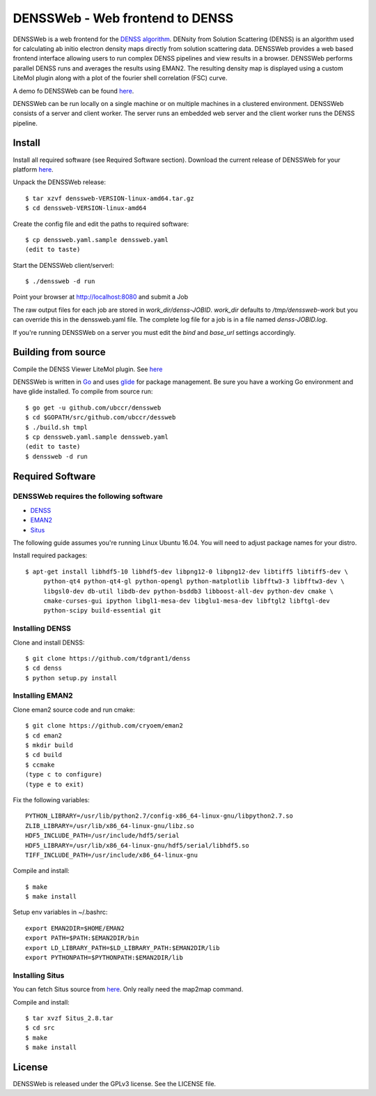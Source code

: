 ===============================================================================
DENSSWeb - Web frontend to DENSS
===============================================================================

DENSSWeb is a web frontend for the `DENSS algorithm <https://github.com/tdgrant1/denss>`_.
DENsity from Solution Scattering (DENSS) is an algorithm used for calculating
ab initio electron density maps directly from solution scattering data.
DENSSWeb provides a web based frontend interface allowing users to run complex
DENSS pipelines and view results in a browser. DENSSWeb performs parallel DENSS
runs and averages the results using EMAN2. The resulting density map is
displayed using a custom LiteMol plugin along with a plot of the fourier shell
correlation (FSC) curve.

A demo fo DENSSWeb can be found `here <http://denss.ccr.buffalo.edu>`_.

DENSSWeb can be run locally on a single machine or on multiple machines in a
clustered environment. DENSSWeb consists of a server and client worker. The
server runs an embedded web server and the client worker runs the DENSS
pipeline.

------------------------------------------------------------------------
Install
------------------------------------------------------------------------

Install all required software (see Required Software section). Download the
current release of DENSSWeb for your platform `here <https://github.com/ubccr/denssweb/releases>`_.

Unpack the DENSSWeb release::

    $ tar xzvf denssweb-VERSION-linux-amd64.tar.gz
    $ cd denssweb-VERSION-linux-amd64

Create the config file and edit the paths to required software::

    $ cp denssweb.yaml.sample denssweb.yaml
    (edit to taste)

Start the DENSSWeb client/serverl::

    $ ./denssweb -d run

Point your browser at http://localhost:8080 and submit a Job

The raw output files for each job are stored in `work_dir/denss-JOBID`. `work_dir`
defaults to `/tmp/denssweb-work` but you can override this in the denssweb.yaml
file. The complete log file for a job is in a file named `denss-JOBID.log`.

If you're running DENSSWeb on a server you must edit the `bind` and `base_url`
settings accordingly.

------------------------------------------------------------------------
Building from source
------------------------------------------------------------------------

Compile the DENSS Viewer LiteMol plugin. See `here <denss-viewer/README.rst>`_

DENSSWeb is written in `Go <https://golang.org/>`_ and uses `glide <http://glide.sh/>`_ 
for package management. Be sure you have a working Go environment and have
glide installed.  To compile from source run::

    $ go get -u github.com/ubccr/denssweb
    $ cd $GOPATH/src/github.com/ubccr/dessweb
    $ ./build.sh tmpl
    $ cp denssweb.yaml.sample denssweb.yaml
    (edit to taste)
    $ denssweb -d run

------------------------------------------------------------------------
Required Software
------------------------------------------------------------------------

DENSSWeb requires the following software
~~~~~~~~~~~~~~~~~~~~~~~~~~~~~~~~~~~~~~~~

* `DENSS <https://github.com/tdgrant1/denss>`_
* `EMAN2 <https://github.com/cryoem/eman2>`_
* `Situs <http://situs.biomachina.org>`_

The following guide assumes you're running Linux Ubuntu 16.04. You will need to
adjust package names for your distro.

Install required packages::

    $ apt-get install libhdf5-10 libhdf5-dev libpng12-0 libpng12-dev libtiff5 libtiff5-dev \
         python-qt4 python-qt4-gl python-opengl python-matplotlib libfftw3-3 libfftw3-dev \
         libgsl0-dev db-util libdb-dev python-bsddb3 libboost-all-dev python-dev cmake \
         cmake-curses-gui ipython libgl1-mesa-dev libglu1-mesa-dev libftgl2 libftgl-dev
         python-scipy build-essential git

Installing DENSS
~~~~~~~~~~~~~~~~~

Clone and install DENSS::

    $ git clone https://github.com/tdgrant1/denss
    $ cd denss
    $ python setup.py install

Installing EMAN2
~~~~~~~~~~~~~~~~~

Clone eman2 source code and run cmake::

    $ git clone https://github.com/cryoem/eman2
    $ cd eman2
    $ mkdir build
    $ cd build
    $ ccmake
    (type c to configure)
    (type e to exit)

Fix the following variables::

    PYTHON_LIBRARY=/usr/lib/python2.7/config-x86_64-linux-gnu/libpython2.7.so
    ZLIB_LIBRARY=/usr/lib/x86_64-linux-gnu/libz.so
    HDF5_INCLUDE_PATH=/usr/include/hdf5/serial
    HDF5_LIBRARY=/usr/lib/x86_64-linux-gnu/hdf5/serial/libhdf5.so
    TIFF_INCLUDE_PATH=/usr/include/x86_64-linux-gnu

Compile and install::

    $ make
    $ make install

Setup env variables in ~/.bashrc::

    export EMAN2DIR=$HOME/EMAN2
    export PATH=$PATH:$EMAN2DIR/bin
    export LD_LIBRARY_PATH=$LD_LIBRARY_PATH:$EMAN2DIR/lib
    export PYTHONPATH=$PYTHONPATH:$EMAN2DIR/lib

Installing Situs
~~~~~~~~~~~~~~~~~~~~~~~~~~~

You can fetch Situs source from `here <http://situs.biomachina.org/>`_. Only
really need the map2map command. 

Compile and install::

    $ tar xvzf Situs_2.8.tar
    $ cd src
    $ make
    $ make install

------------------------------------------------------------------------
License
------------------------------------------------------------------------

DENSSWeb is released under the GPLv3 license. See the LICENSE file.

